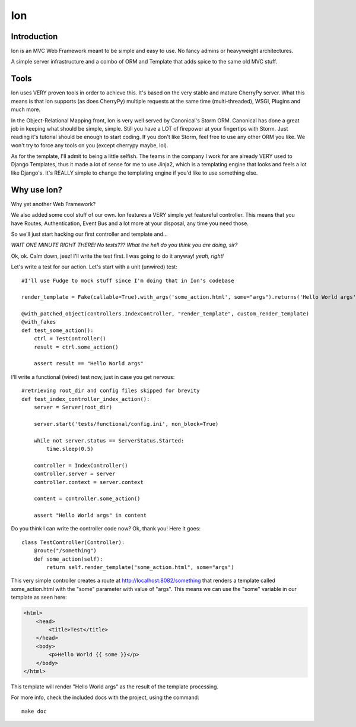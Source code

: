 Ion
===

Introduction
------------

Ion is an MVC Web Framework meant to be simple and easy to use. No fancy admins or heavyweight architectures.

A simple server infrastructure and a combo of ORM and Template that adds spice to the same old MVC stuff.

Tools
-----

Ion uses VERY proven tools in order to achieve this. It's based on the very stable and mature CherryPy server. What this means is that Ion supports (as does CherryPy) multiple requests at the same time (multi-threaded), WSGI, Plugins and much more.

In the Object-Relational Mapping front, Ion is very well served by Canonical's Storm ORM. Canonical has done a great job in keeping what should be simple, simple. Still you have a LOT of firepower at your fingertips with Storm. Just reading it's tutorial should be enough to start coding. If you don't like Storm, feel free to use any other ORM you like. We won't try to force any tools on you (except cherrypy maybe, lol).

As for the template, I'll admit to being a little selfish. The teams in the company I work for are already VERY used to Django Templates, thus it made a lot of sense for me to use Jinja2, which is a templating engine that looks and feels a lot like Django's. It's REALLY simple to change the templating engine if you'd like to use something else. 

Why use Ion?
------------
Why yet another Web Framework?

We also added some cool stuff of our own. Ion features a VERY simple yet featureful controller. This means that you have Routes, Authentication, Event Bus and a lot more at your disposal, any time you need those. 

So we'll just start hacking our first controller and template and...

*WAIT ONE MINUTE RIGHT THERE! No tests??? What the hell do you think you are doing, sir?*

Ok, ok. Calm down, jeez! I'll write the test first. I was going to do it anyway! *yeah, right!*

Let's write a test for our action. Let's start with a unit (unwired) test::

    #I'll use Fudge to mock stuff since I'm doing that in Ion's codebase

    render_template = Fake(callable=True).with_args('some_action.html', some="args").returns('Hello World args')

    @with_patched_object(controllers.IndexController, "render_template", custom_render_template)
    @with_fakes
    def test_some_action():
        ctrl = TestController()
        result = ctrl.some_action()

        assert result == "Hello World args"

I'll write a functional (wired) test now, just in case you get nervous::

    #retrieving root_dir and config files skipped for brevity
    def test_index_controller_index_action():
        server = Server(root_dir)

        server.start('tests/functional/config.ini', non_block=True)

        while not server.status == ServerStatus.Started:
            time.sleep(0.5)

        controller = IndexController()
        controller.server = server
        controller.context = server.context

        content = controller.some_action()

        assert "Hello World args" in content

Do you think I can write the controller code now? Ok, thank you! Here it goes::

    class TestController(Controller):
        @route("/something")
        def some_action(self):
            return self.render_template("some_action.html", some="args")

This very simple controller creates a route at http://localhost:8082/something that renders a template called some_action.html with the "some" parameter with value of "args". This means we can use the "some" variable in our template as seen here:

.. code-block:: html

    <html>
        <head>
            <title>Test</title>
        </head>
        <body>
            <p>Hello World {{ some }}</p>
        </body>
    </html>

This template will render "Hello World args" as the result of the template processing.

For more info, check the included docs with the project, using the command::

    make doc

